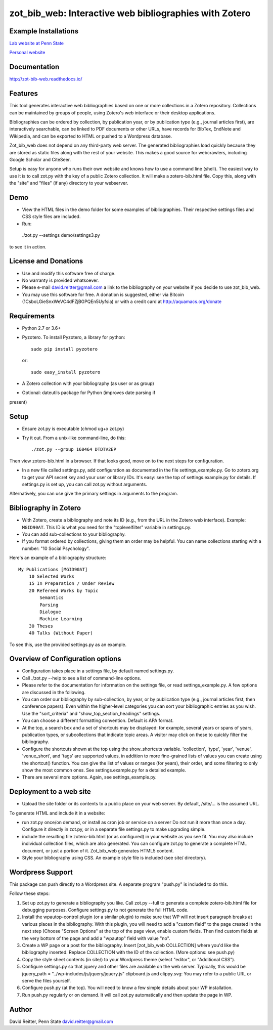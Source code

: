 zot\_bib\_web: Interactive web bibliographies with Zotero
=========================================================

Example Installations
---------------------

`Lab website at Penn State <http://acs.ist.psu.edu/wp/pub/>`__

`Personal website <http://david-reitter.com/pub/>`__

Documentation
-------------

http://zot-bib-web.readthedocs.io/

Features
--------

This tool generates interactive web bibliographies based on one or more
collections in a Zotero repository. Collections can be maintained by
groups of people, using Zotero's web
interface or their desktop applications.

Bibliographies can be ordered by collection, by publication year, or
by publication type (e.g., journal articles first), are interactively
searchable, can be linked to PDF documents or other URLs, have records
for BibTex, EndNote and Wikipedia, and can be exported to HTML or pushed
to a Wordpress database.

Zot\_bib\_web does not depend on any third-party web server. The
generated bibliographies load quickly because they are stored as static
files along with the rest of your website. This makes a good source
for webcrawlers, including Google Scholar and CiteSeer.

Setup is easy for anyone who runs their own website and knows how
to use a command line (shell).
The easiest way to use it is to call zot.py with the key of a public
Zotero collection. It will make a zotero-bib.html file. Copy this, along
with the "site" and "files" (if any) directory to your webserver.


Demo
----

-  View the HTML files in the demo folder for some examples of
   bibliographies. Their respective settings files and CSS style files
   are included.

-  Run::

  ./zot.py --settings demo/settings3.py

to see it in action.

License and Donations
---------------------

-  Use and modify this software free of charge.
-  No warranty is provided whatsoever.
-  Please e-mail david.reitter@gmail.com a link to the bibliography on
   your website if you decide to use zot\_bib\_web.

-  You may use this software for free. A donation is suggested, either
   via Bitcoin (1CsboLGieSnxWeVC4dFZjBGPQEn5Uyfsia) or with a credit
   card at http://aquamacs.org/donate

Requirements
------------

-  Python 2.7 or 3.6+
-  Pyzotero. To install Pyzotero, a library for python::

       sudo pip install pyzotero

   or::

       sudo easy_install pyzotero

-  A Zotero collection with your bibliography (as user or as group)

-  Optional: dateutils package for Python (improves date parsing if
present)

Setup
-----

-  Ensure zot.py is executable (chmod ug+x zot.py)

-  Try it out. From a unix-like command-line, do this::

       ./zot.py --group 160464 DTDTV2EP

Then view zotero-bib.html in a browser. If that looks good, move on to
the next steps for configuration.

-  In a new file called settings.py, add configuration as documented in
   the file settings\_example.py. Go to zotero.org to get your API
   secret key and your user or library IDs. It's easy: see the top of
   settings.example.py for details. If settings.py is set up, you can
   call zot.py without arguments.

Alternatively, you can use give the primary settings in arguments to the
program.

Bibliography in Zotero
----------------------

-  With Zotero, create a bibliography and note its ID (e.g., from the
   URL in the Zotero web interface). Example: ``MGID90AT``. This ID is
   what you need for the "toplevelfilter" variable in settings.py.

-  You can add sub-collections to your bibliography.

-  If you format ordered by collections, giving them an order may be
   helpful. You can name collections starting with a number: "10 Social
   Psychology".

Here's an example of a bibliography structure::

    My Publications [MGID90AT]
        10 Selected Works
        15 In Preparation / Under Review
        20 Refereed Works by Topic
            Semantics
            Parsing
            Dialogue
            Machine Learning
        30 Theses
        40 Talks (Without Paper)

To see this, use the provided settings.py as an example.

Overview of Configuration options
---------------------

-  Configuration takes place in a settings file, by default named
   settings.py.

-  Call ./zot.py --help to see a list of command-line options.

-  Please refer to the documentation for information on the settings
   file, or read settings\_example.py.
   A few options are discussed in the following.

-  You can order our bibliography by sub-collection, by year, or by
   publication type (e.g., journal articles first, then conference
   papers). Even within the higher-level categories you can sort your
   bibliographic entries as you wish. Use the "sort\_criteria" and
   "show\_top\_section\_headings" settings.

-  You can choose a different formatting convention. Default is APA
   format.

-  At the top, a search box and a set of shortcuts may be displayed: for
   example, several years or spans of years, publication types, or
   subcollections that indicate topic areas. A visitor may click on
   these to quickly filter the bibliography.

-  Configure the shortcuts shown at the top using the show\_shortcuts
   variable. 'collection', 'type', 'year', 'venue', 'venue\_short', and
   'tags' are supported values, in addition to more fine-grained lists
   of values you can create using the shortcut() function. You can give
   the list of values or ranges (for years), their order, and some
   filtering to only show the most common ones. See settings.example.py
   for a detailed example.

-  There are several more options. Again, see settings\_example.py.

Deployment to a web site
------------------------

-  Upload the site folder or its contents to a public place on your web
   server. By default, /site/... is the assumed URL.

To generate HTML and include it in a website:

-  run zot.py once/on demand, or install as cron job or service on a
   server Do not run it more than once a day. Configure it directly in
   zot.py, or in a separate file settings.py to make upgrading simple.

-  include the resulting file zotero-bib.html (or as configured) in your
   website as you see fit. You may also include individual collection
   files, which are also generated. You can configure zot.py to generate
   a complete HTML document, or just a portion of it. Zot\_bib\_web
   generates HTML5 content.

-  Style your bibliography using CSS. An example style file is included
   (see site/ directory).

Wordpress Support
-----------------

This package can push directly to a Wordpress site. A separate program
"push.py" is included to do this.

Follow these steps:

1. Set up zot.py to generate a bibliography you like. Call zot.py --full
   to generate a complete zotero-bib.html file for debugging purposes.
   Configure settings.py to not generate the full HTML code.
2. Install the wpautop-control plugin (or a similar plugin) to make sure
   that WP will not insert paragraph breaks at various places in the
   bibliography. With this plugin, you will need to add a "custom field"
   to the page created in the next step (Choose "Screen Options" at the
   top of the page view, enable custom fields. Then find custom fields
   at the very bottom of the page and add a "wpautop" field with value
   "no".
3. Create a WP page or a post for the bibliography. Insert
   [zot\_bib\_web COLLECTION] where you'd like the bibliography
   inserted. Replace COLLECTION with the ID of the collection. (More
   options: see push.py)
4. Copy the style sheet contents (in site/) to your Wordpress theme
   (select "editor", or "Additional CSS").
5. Configure settings.py so that jquery and other files are available on
   the web server. Typically, this would be jquery\_path =
   "../wp-includes/js/jquery/jquery.js" clipboard.js and clippy.svg: You
   may refer to a public URL or serve the files yourself.
6. Configure push.py (at the top). You will need to know a few simple
   details about your WP installation.
7. Run push.py regularly or on demand. It will call zot.py automatically
   and then update the page in WP.


Author
------

David Reitter, Penn State
david.reitter@gmail.com
